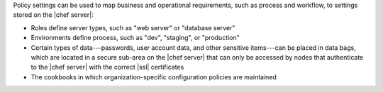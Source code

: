 .. The contents of this file are included in multiple topics.
.. This file should not be changed in a way that hinders its ability to appear in multiple documentation sets. 

Policy settings can be used to map business and operational requirements, such as process and workflow, to settings stored on the |chef server|:

* Roles define server types, such as "web server" or "database server"
* Environments define process, such as "dev", "staging", or "production"
* Certain types of data---passwords, user account data, and other sensitive items---can be placed in data bags, which are located in a secure sub-area on the |chef server| that can only be accessed by nodes that authenticate to the |chef server| with the correct |ssl| certificates
* The cookbooks in which organization-specific configuration policies are maintained
